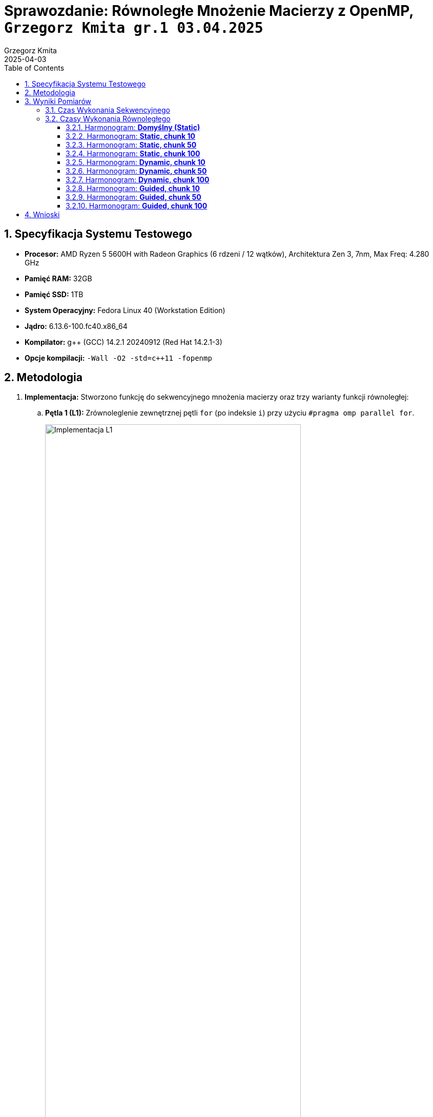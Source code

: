 = Sprawozdanie: Równoległe Mnożenie Macierzy z OpenMP, `Grzegorz Kmita gr.1 03.04.2025`
:author: Grzegorz Kmita
:revdate: 2025-04-03
:doctype: article
:toc: left
:toclevels: 3
:sectnums:
:icons: font



== Specyfikacja Systemu Testowego

*   *Procesor:* AMD Ryzen 5 5600H with Radeon Graphics (6 rdzeni / 12 wątków), Architektura Zen 3, 7nm, Max Freq: 4.280 GHz
*   *Pamięć RAM:* 32GB
*   *Pamięć SSD:* 1TB
*   *System Operacyjny:* Fedora Linux 40 (Workstation Edition)
*   *Jądro:* 6.13.6-100.fc40.x86_64
*   *Kompilator:* g++ (GCC) 14.2.1 20240912 (Red Hat 14.2.1-3)
*   *Opcje kompilacji:* `-Wall -O2 -std=c++11 -fopenmp`

<<<
== Metodologia

. *Implementacja:* Stworzono funkcję do sekwencyjnego mnożenia macierzy oraz trzy warianty funkcji równoległej:
.. *Pętla 1 (L1):* Zrównoleglenie zewnętrznej pętli `for` (po indeksie `i`) przy użyciu `#pragma omp parallel for`.
+
image::img.png[Implementacja L1, width="80%"]

.. *Pętla 2 (L2):* Zrównoleglenie środkowej pętli `for` (po indeksie `j`) przy użyciu `#pragma omp parallel for` wewnątrz pętli `i`.
+
image::img_1.png[Implementacja L2, width="80%"]

.. *Pętla 3 (L3):* Zrównoleglenie wewnętrznej pętli `for` (po indeksie `k`) przy użyciu `#pragma omp parallel for reduction(+:temp_sum)` wewnątrz pętli `i` oraz `j`.
+
image::img_2.png[Implementacja L3, width="80%"]

<<<
.. *Zrównoleglenie czytania plików:* (Poprawna wersja - odczyt wymiarów sekwencyjnie PRZED sekcjami równoległymi)
+

image::img_6.png[Zrównoleglenie czytania plików, width="80%"]

. *Pomiary Czasu:* Użyto funkcji `omp_get_wtime()` do zmierzenia czasu wykonania mnożenia. Czas prezentowany jest w milisekundach (ms).
+
image::img_3.png[Pomiar czasu funkcją omp_get_wtime, width="80%"]

. *Parametry Testów:* Przeprowadzono testy dla wszystkich kombinacji:
*   *Rozmiary Macierzy:* 100, 500, 1000, 2000.
*   *Liczba Wątków:* 2, 4, 8, 16.
*   *Strategie Szeregowania (`schedule`):* Domyślne (`static`), `static` (chunk 10, 50, 100), `dynamic` (chunk 10, 50, 100), `guided` (chunk 10, 50, 100).

<<<
== Wyniki Pomiarów

=== Czas Wykonania Sekwencyjnego

[cols="1,1", options="header"]
|===
| Rozmiar Macierzy | Czas Sekwencyjny (ms)
| 100x100          | ~0.5 ms
| 500x500          | ~94 ms
| 1000x1000         | ~860 ms
| 2000x2000         | ~12900 ms
|===
_(Powyższe wartości są przybliżonymi średnimi.)_

=== Czasy Wykonania Równoległego

Wyniki przedstawiono w formacie: *Czas (ms) (Weryfikacja)*, gdzie Weryfikacja to *M* (Match - zgodne).


==== Harmonogram: *Domyślny (Static)*

[cols="1,^1,^1,^1,^1", options="header"]
|===
| Rozmiar   | Wątki: 2 | Wątki: 4 | Wątki: 8 | Wątki: 16

| *100x100*
a| L1: 0.4 (M) +
   L2: 0.4 (M) +
   L3: 4.7 (M)
a| L1: 0.3 (M) +
   L2: 0.3 (M) +
   L3: 5.3 (M)
a| L1: 0.3 (M) +
   L2: 0.4 (M) +
   L3: 8.7 (M)
a| L1: 0.5 (M) +
   L2: 4.7 (M) +
   L3: 370.9 (M)

| *500x500*
a| L1: 48.6 (M) +
   L2: 46.0 (M) +
   L3: 156.4 (M)
a| L1: 25.0 (M) +
   L2: 25.2 (M) +
   L3: 157.8 (M)
a| L1: 25.5 (M) +
   L2: 23.5 (M) +
   L3: 234.5 (M)
a| L1: 20.0 (M) +
   L2: 47.1 (M) +
   L3: 9145.4 (M)

| *1000x1000*
a| L1: 423.0 (M) +
   L2: 399.5 (M) +
   L3: 814.6 (M)
a| L1: 227.9 (M) +
   L2: 205.2 (M) +
   L3: 695.9 (M)
a| L1: 161.9 (M) +
   L2: 208.1 (M) +
   L3: 858.2 (M)
a| L1: 144.6 (M) +
   L2: 233.1 (M) +
   L3: 37249.5 (M)

| *2000x2000*
a| L1: 6229.6 (M) +
   L2: 6215.3 (M) +
   L3: 7061.8 (M)
a| L1: 2803.1 (M) +
   L2: 3249.5 (M) +
   L3: 4251.9 (M)
a| L1: 2140.7 (M) +
   L2: 3295.9 (M) +
   L3: 4752.1 (M)
a| L1: 2196.6 (M) +
   L2: 2667.4 (M) +
   L3: 172222.0 (M)
|===

<<<
==== Harmonogram: *Static, chunk 10*

[cols="1,^1,^1,^1,^1", options="header"]
|===
| Rozmiar   | Wątki: 2 | Wątki: 4 | Wątki: 8 | Wątki: 16

| *100x100*
a| L1: 0.4 (M) +
   L2: 0.6 (M) +
   L3: 4.7 (M)
a| L1: 0.3 (M) +
   L2: 0.3 (M) +
   L3: 5.2 (M)
a| L1: 0.4 (M) +
   L2: 0.4 (M) +
   L3: 8.5 (M)
a| L1: 0.5 (M) +
   L2: 4.8 (M) +
   L3: 365.8 (M)

| *500x500*
a| L1: 48.9 (M) +
   L2: 47.9 (M) +
   L3: 146.4 (M)
a| L1: 24.0 (M) +
   L2: 24.3 (M) +
   L3: 156.0 (M)
a| L1: 25.3 (M) +
   L2: 23.8 (M) +
   L3: 227.4 (M)
a| L1: 19.2 (M) +
   L2: 44.9 (M) +
   L3: 9122.5 (M)

| *1000x1000*
a| L1: 427.1 (M) +
   L2: 404.0 (M) +
   L3: 786.7 (M)
a| L1: 222.8 (M) +
   L2: 202.5 (M) +
   L3: 648.4 (M)
a| L1: 161.4 (M) +
   L2: 199.7 (M) +
   L3: 862.3 (M)
a| L1: 154.2 (M) +
   L2: 230.6 (M) +
   L3: 37395.3 (M)

| *2000x2000*
a| L1: 6302.1 (M) +
   L2: 5836.0 (M) +
   L3: 6921.3 (M)
a| L1: 2859.0 (M) +
   L2: 2684.1 (M) +
   L3: 3847.5 (M)
a| L1: 2146.8 (M) +
   L2: 3532.6 (M) +
   L3: 5815.5 (M)
a| L1: 2169.4 (M) +
   L2: 2638.8 (M) +
   L3: 169699.0 (M)
|===


==== Harmonogram: *Static, chunk 50*

[cols="1,^1,^1,^1,^1", options="header"]
|===
| Rozmiar   | Wątki: 2 | Wątki: 4 | Wątki: 8 | Wątki: 16

| *100x100*
a| L1: 0.4 (M) +
   L2: 0.4 (M) +
   L3: 5.0 (M)
a| L1: 0.3 (M) +
   L2: 0.3 (M) +
   L3: 5.2 (M)
a| L1: 0.3 (M) +
   L2: 0.4 (M) +
   L3: 9.0 (M)
a| L1: 0.5 (M) +
   L2: 4.4 (M) +
   L3: 358.5 (M)

| *500x500*
a| L1: 46.5 (M) +
   L2: 50.0 (M) +
   L3: 150.3 (M)
a| L1: 23.7 (M) +
   L2: 24.9 (M) +
   L3: 157.4 (M)
a| L1: 21.1 (M) +
   L2: 25.1 (M) +
   L3: 232.0 (M)
a| L1: 18.9 (M) +
   L2: 44.8 (M) +
   L3: 9210.3 (M)

| *1000x1000*
a| L1: 429.6 (M) +
   L2: 403.4 (M) +
   L3: 797.6 (M)
a| L1: 222.9 (M) +
   L2: 203.1 (M) +
   L3: 659.6 (M)
a| L1: 162.8 (M) +
   L2: 223.2 (M) +
   L3: 858.9 (M)
a| L1: 147.1 (M) +
   L2: 231.2 (M) +
   L3: 37587.6 (M)

| *2000x2000*
a| L1: 6378.4 (M) +
   L2: 5994.4 (M) +
   L3: 6839.0 (M)
a| L1: 2875.2 (M) +
   L2: 3226.1 (M) +
   L3: 4105.6 (M)
a| L1: 2333.1 (M) +
   L2: 3480.0 (M) +
   L3: 4454.9 (M)
a| L1: 2401.9 (M) +
   L2: 2668.8 (M) +
   L3: 174474.0 (M)
|===

<<<
==== Harmonogram: *Static, chunk 100*

[cols="1,^1,^1,^1,^1", options="header"]
|===
| Rozmiar   | Wątki: 2 | Wątki: 4 | Wątki: 8 | Wątki: 16

| *100x100*
a| L1: 0.4 (M) +
   L2: 0.4 (M) +
   L3: 4.6 (M)
a| L1: 0.3 (M) +
   L2: 0.3 (M) +
   L3: 5.2 (M)
a| L1: 0.3 (M) +
   L2: 0.4 (M) +
   L3: 8.7 (M)
a| L1: 0.5 (M) +
   L2: 4.6 (M) +
   L3: 363.8 (M)

| *500x500*
a| L1: 47.0 (M) +
   L2: 48.2 (M) +
   L3: 149.3 (M)
a| L1: 24.7 (M) +
   L2: 24.6 (M) +
   L3: 155.4 (M)
a| L1: 26.1 (M) +
   L2: 25.0 (M) +
   L3: 223.0 (M)
a| L1: 18.5 (M) +
   L2: 44.9 (M) +
   L3: 9266.9 (M)

| *1000x1000*
a| L1: 424.4 (M) +
   L2: 402.4 (M) +
   L3: 805.6 (M)
a| L1: 217.2 (M) +
   L2: 202.5 (M) +
   L3: 650.9 (M)
a| L1: 163.4 (M) +
   L2: 225.0 (M) +
   L3: 869.3 (M)
a| L1: 145.2 (M) +
   L2: 235.3 (M) +
   L3: 37667.0 (M)

| *2000x2000*
a| L1: 6305.3 (M) +
   L2: 5419.1 (M) +
   L3: 6671.0 (M)
a| L1: 2837.7 (M) +
   L2: 2769.9 (M) +
   L3: 3916.0 (M)
a| L1: 2191.8 (M) +
   L2: 3338.2 (M) +
   L3: 5312.5 (M)
a| L1: 2324.7 (M) +
   L2: 2721.2 (M) +
   L3: 186822.0 (M)
|===


==== Harmonogram: *Dynamic, chunk 10*

[cols="1,^1,^1,^1,^1", options="header"]
|===
| Rozmiar   | Wątki: 2 | Wątki: 4 | Wątki: 8 | Wątki: 16

| *100x100*
a| L1: 0.4 (M) +
   L2: 0.4 (M) +
   L3: 4.7 (M)
a| L1: 0.2 (M) +
   L2: 0.3 (M) +
   L3: 5.3 (M)
a| L1: 0.4 (M) +
   L2: 0.4 (M) +
   L3: 7.6 (M)
a| L1: 0.5 (M) +
   L2: 4.6 (M) +
   L3: 359.8 (M)

| *500x500*
a| L1: 47.1 (M) +
   L2: 47.4 (M) +
   L3: 155.2 (M)
a| L1: 24.9 (M) +
   L2: 23.5 (M) +
   L3: 156.8 (M)
a| L1: 25.3 (M) +
   L2: 25.1 (M) +
   L3: 244.4 (M)
a| L1: 19.6 (M) +
   L2: 54.0 (M) +
   L3: 9277.4 (M)

| *1000x1000*
a| L1: 431.9 (M) +
   L2: 396.8 (M) +
   L3: 785.2 (M)
a| L1: 213.5 (M) +
   L2: 217.1 (M) +
   L3: 650.8 (M)
a| L1: 166.9 (M) +
   L2: 223.1 (M) +
   L3: 852.5 (M)
a| L1: 152.3 (M) +
   L2: 235.5 (M) +
   L3: 41841.8 (M)

| *2000x2000*
a| L1: 6377.6 (M) +
   L2: 6562.3 (M) +
   L3: 6604.2 (M)
a| L1: 2961.6 (M) +
   L2: 2805.5 (M) +
   L3: 3769.6 (M)
a| L1: 2253.4 (M) +
   L2: 3460.3 (M) +
   L3: 4702.1 (M)
a| L1: 2186.8 (M) +
   L2: 2687.6 (M) +
   L3: 169549.0 (M)
|===

<<<
==== Harmonogram: *Dynamic, chunk 50*

[cols="1,^1,^1,^1,^1", options="header"]
|===
| Rozmiar   | Wątki: 2 | Wątki: 4 | Wątki: 8 | Wątki: 16

| *100x100*
a| L1: 0.3 (M) +
   L2: 0.4 (M) +
   L3: 4.9 (M)
a| L1: 0.3 (M) +
   L2: 0.3 (M) +
   L3: 5.0 (M)
a| L1: 0.3 (M) +
   L2: 0.4 (M) +
   L3: 8.4 (M)
a| L1: 0.5 (M) +
   L2: 4.5 (M) +
   L3: 358.8 (M)

| *500x500*
a| L1: 46.6 (M) +
   L2: 47.6 (M) +
   L3: 147.6 (M)
a| L1: 24.1 (M) +
   L2: 24.9 (M) +
   L3: 147.3 (M)
a| L1: 26.0 (M) +
   L2: 25.1 (M) +
   L3: 245.8 (M)
a| L1: 19.1 (M) +
   L2: 50.6 (M) +
   L3: 9304.6 (M)

| *1000x1000*
a| L1: 432.8 (M) +
   L2: 399.9 (M) +
   L3: 815.8 (M)
a| L1: 217.8 (M) +
   L2: 202.1 (M) +
   L3: 689.4 (M)
a| L1: 169.2 (M) +
   L2: 222.5 (M) +
   L3: 858.6 (M)
a| L1: 156.5 (M) +
   L2: 235.7 (M) +
   L3: 40798.7 (M)

| *2000x2000*
a| L1: 6538.2 (M) +
   L2: 6542.8 (M) +
   L3: 6621.7 (M)
a| L1: 2870.7 (M) +
   L2: 2834.5 (M) +
   L3: 4026.0 (M)
a| L1: 2206.7 (M) +
   L2: 3517.9 (M) +
   L3: 4930.1 (M)
a| L1: 2113.5 (M) +
   L2: 2715.0 (M) +
   L3: 168030.0 (M)
|===


==== Harmonogram: *Dynamic, chunk 100*

[cols="1,^1,^1,^1,^1", options="header"]
|===
| Rozmiar   | Wątki: 2 | Wątki: 4 | Wątki: 8 | Wątki: 16

| *100x100*
a| L1: 0.4 (M) +
   L2: 0.4 (M) +
   L3: 4.7 (M)
a| L1: 0.3 (M) +
   L2: 0.3 (M) +
   L3: 5.4 (M)
a| L1: 0.5 (M) +
   L2: 0.4 (M) +
   L3: 8.3 (M)
a| L1: 0.6 (M) +
   L2: 4.8 (M) +
   L3: 366.9 (M)

| *500x500*
a| L1: 47.4 (M) +
   L2: 46.0 (M) +
   L3: 145.9 (M)
a| L1: 24.7 (M) +
   L2: 24.6 (M) +
   L3: 151.5 (M)
a| L1: 26.8 (M) +
   L2: 23.8 (M) +
   L3: 241.1 (M)
a| L1: 19.3 (M) +
   L2: 45.8 (M) +
   L3: 13220.0 (M)

| *1000x1000*
a| L1: 428.7 (M) +
   L2: 403.5 (M) +
   L3: 790.6 (M)
a| L1: 217.1 (M) +
   L2: 212.5 (M) +
   L3: 653.8 (M)
a| L1: 167.6 (M) +
   L2: 229.3 (M) +
   L3: 837.2 (M)
a| L1: 151.2 (M) +
   L2: 236.8 (M) +
   L3: 39912.4 (M)

| *2000x2000*
a| L1: 6212.4 (M) +
   L2: 6510.6 (M) +
   L3: 6897.2 (M)
a| L1: 2874.7 (M) +
   L2: 2699.1 (M) +
   L3: 3777.3 (M)
a| L1: 2266.4 (M) +
   L2: 3348.5 (M) +
   L3: 4252.0 (M)
a| L1: 2360.7 (M) +
   L2: 2624.3 (M) +
   L3: 171205.0 (M)
|===

<<<
==== Harmonogram: *Guided, chunk 10*

[cols="1,^1,^1,^1,^1", options="header"]
|===
| Rozmiar   | Wątki: 2 | Wątki: 4 | Wątki: 8 | Wątki: 16

| *100x100*
a| L1: 0.4 (M) +
   L2: 0.4 (M) +
   L3: 4.6 (M)
a| L1: 0.3 (M) +
   L2: 0.3 (M) +
   L3: 5.0 (M)
a| L1: 0.4 (M) +
   L2: 0.4 (M) +
   L3: 8.1 (M)
a| L1: 0.5 (M) +
   L2: 4.5 (M) +
   L3: 358.5 (M)

| *500x500*
a| L1: 49.6 (M) +
   L2: 47.0 (M) +
   L3: 153.9 (M)
a| L1: 25.2 (M) +
   L2: 24.7 (M) +
   L3: 142.4 (M)
a| L1: 23.2 (M) +
   L2: 24.1 (M) +
   L3: 242.2 (M)
a| L1: 19.1 (M) +
   L2: 47.1 (M) +
   L3: 9262.6 (M)

| *1000x1000*
a| L1: 428.7 (M) +
   L2: 403.0 (M) +
   L3: 812.2 (M)
a| L1: 214.6 (M) +
   L2: 201.7 (M) +
   L3: 674.4 (M)
a| L1: 161.8 (M) +
   L2: 222.5 (M) +
   L3: 853.4 (M)
a| L1: 154.7 (M) +
   L2: 230.3 (M) +
   L3: 42690.2 (M)

| *2000x2000*
a| L1: 6261.3 (M) +
   L2: 5845.7 (M) +
   L3: 6674.5 (M)
a| L1: 2893.4 (M) +
   L2: 2665.5 (M) +
   L3: 3555.5 (M)
a| L1: 2249.6 (M) +
   L2: 3554.0 (M) +
   L3: 5159.9 (M)
a| L1: 2111.9 (M) +
   L2: 2612.4 (M) +
   L3: 169262.0 (M)
|===

==== Harmonogram: *Guided, chunk 50*

[cols="1,^1,^1,^1,^1", options="header"]
|===
| Rozmiar   | Wątki: 2 | Wątki: 4 | Wątki: 8 | Wątki: 16

| *100x100*
a| L1: 0.4 (M) +
   L2: 0.4 (M) +
   L3: 4.8 (M)
a| L1: 0.3 (M) +
   L2: 0.3 (M) +
   L3: 5.3 (M)
a| L1: 0.3 (M) +
   L2: 0.4 (M) +
   L3: 8.4 (M)
a| L1: 0.5 (M) +
   L2: 5.3 (M) +
   L3: 368.5 (M)

| *500x500*
a| L1: 47.5 (M) +
   L2: 45.4 (M) +
   L3: 153.2 (M)
a| L1: 25.0 (M) +
   L2: 24.0 (M) +
   L3: 158.7 (M)
a| L1: 25.7 (M) +
   L2: 24.0 (M) +
   L3: 239.0 (M)
a| L1: 19.4 (M) +
   L2: 47.6 (M) +
   L3: 9303.7 (M)

| *1000x1000*
a| L1: 433.4 (M) +
   L2: 395.7 (M) +
   L3: 780.3 (M)
a| L1: 217.3 (M) +
   L2: 200.2 (M) +
   L3: 669.3 (M)
a| L1: 167.3 (M) +
   L2: 210.1 (M) +
   L3: 853.7 (M)
a| L1: 150.5 (M) +
   L2: 236.7 (M) +
   L3: 42760.4 (M)

| *2000x2000*
a| L1: 6214.6 (M) +
   L2: 6487.5 (M) +
   L3: 6613.1 (M)
a| L1: 2876.6 (M) +
   L2: 2632.6 (M) +
   L3: 3931.0 (M)
a| L1: 2383.8 (M) +
   L2: 3479.8 (M) +
   L3: 5231.8 (M)
a| L1: 2183.0 (M) +
   L2: 2636.8 (M) +
   L3: 179195.0 (M)
|===

<<<
==== Harmonogram: *Guided, chunk 100*

[cols="1,^1,^1,^1,^1", options="header"]
|===
| Rozmiar   | Wątki: 2 | Wątki: 4 | Wątki: 8 | Wątki: 16

| *100x100*
a| L1: 0.4 (M) +
   L2: 0.4 (M) +
   L3: 4.5 (M)
a| L1: 0.3 (M) +
   L2: 0.3 (M) +
   L3: 5.5 (M)
a| L1: 0.3 (M) +
   L2: 0.4 (M) +
   L3: 8.5 (M)
a| L1: 0.5 (M) +
   L2: 4.7 (M) +
   L3: 365.4 (M)

| *500x500*
a| L1: 47.2 (M) +
   L2: 46.4 (M) +
   L3: 145.6 (M)
a| L1: 23.8 (M) +
   L2: 24.4 (M) +
   L3: 150.8 (M)
a| L1: 23.0 (M) +
   L2: 23.6 (M) +
   L3: 234.7 (M)
a| L1: 20.9 (M) +
   L2: 45.0 (M) +
   L3: 9351.8 (M)

| *1000x1000*
a| L1: 429.3 (M) +
   L2: 395.7 (M) +
   L3: 812.6 (M)
a| L1: 225.1 (M) +
   L2: 199.3 (M) +
   L3: 679.8 (M)
a| L1: 172.3 (M) +
   L2: 207.1 (M) +
   L3: 849.2 (M)
a| L1: 148.5 (M) +
   L2: 239.5 (M) +
   L3: 40245.8 (M)

| *2000x2000*
a| L1: 6165.5 (M) +
   L2: 6643.8 (M) +
   L3: 6459.3 (M)
a| L1: 2834.7 (M) +
   L2: 2841.6 (M) +
   L3: 3819.9 (M)
a| L1: 2177.8 (M) +
   L2: 3308.5 (M) +
   L3: 5188.7 (M)
a| L1: 2138.0 (M) +
   L2: 2706.2 (M) +
   L3: 172076.0 (M)
|===

<<<
== Wnioski

. *Poprawność implementacji*
*   Tak, wszystkie trzy sposoby (L1, L2, L3) policzyły mnożenie macierzy *poprawnie*. Wyniki były takie same jak przy liczeniu po kolei.

. *Prędkość*
*   *Pętla L1 (zewnętrzna):* Była *najszybsza*. Dała duże przyspieszenie, zwłaszcza dla dużych macierzy. Dzielenie pracy na całe wiersze działało super.
*   *Pętla L2 (środkowa):* Też przyspieszała, *podobnie do L1 dla 2 lub 4 wątków*. Ale przy większej liczbie wątków była wolniejsza niż L1.
*   *Pętla L3 (wewnętrzna):* Była *bardzo wolna*. Dużo wolniejsza niż liczenie po kolei, szczególnie przy 16 wątkach.

. *Ilość wątkóœ*
*   Dla pętli L1 i L2, im więcej wątków (do 8), tym *było szybciej*.
*   Użycie 16 wątków *nie dawało dużej poprawy*, czasem było nawet wolniej.
*   Dla pętli L3, im więcej wątków, tym *było dużo wolniej*.

. *`schedule`*
*   Dla *pętli L1*, gdzie zadania były równe, zmiana harmonogramu (`static`, `dynamic`, `guided`) *nie miała znaczenia* dla szybkości. Domyślny `static` był OK.
*   Dla *pętli L2* też nie było widać różnic.
*   Dla *pętli L3* harmonogram nie miał znaczenia, bo i tak było wolno.

